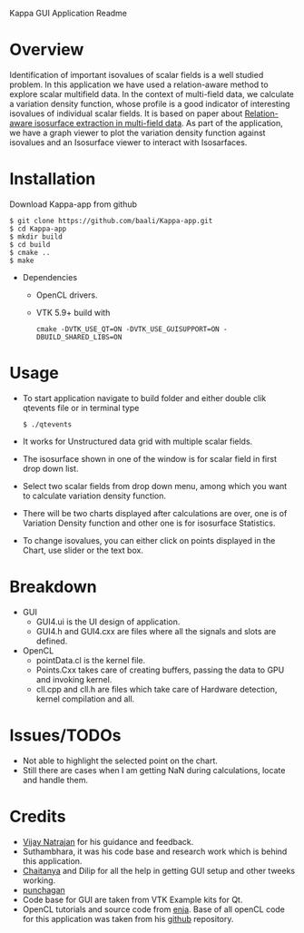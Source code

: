 Kappa GUI Application Readme

* Overview
  Identification of important isovalues of scalar fields is a well studied 
  problem. In this application we have used a relation-aware method to 
  explore scalar multifield data. In the context of multi-field data,
  we calculate a variation density function, whose profile is a good 
  indicator of interesting isovalues of individual scalar fields. It is 
  based on paper about [[http://vgl.serc.iisc.ernet.in/pub/paper.php?pid=013][Relation-aware isosurface extraction in multi-field data]].
  As part of the application, we have a graph viewer to plot the variation
  density function against isovalues and an Isosurface viewer to interact 
  with Isosarfaces.
#+LaTeX: \newpage
* Installation
  Download Kappa-app from github
  #+BEGIN_SRC shell
  $ git clone https://github.com/baali/Kappa-app.git
  $ cd Kappa-app
  $ mkdir build
  $ cd build
  $ cmake ..
  $ make
  #+END_SRC

  + Dependencies
    - OpenCL drivers.
    - VTK 5.9+ build with 
      #+BEGIN_SRC shell
      cmake -DVTK_USE_QT=ON -DVTK_USE_GUISUPPORT=ON -DBUILD_SHARED_LIBS=ON 
      #+END_SRC
#+LaTeX: \newpage      

* Usage
  + To start application navigate to build folder and either double clik
    qtevents file or in terminal type
    #+BEGIN_SRC shell
    $ ./qtevents
    #+END_SRC

    #+ATTR_LaTeX: width=10cm
    [[./images/app_start.png]]

  + It works for Unstructured data grid with multiple scalar fields. 
  + The isosurface shown in one of the window is for scalar field in first 
    drop down list. 

    #+ATTR_LaTeX: width=10cm
    [[./images/load_file.png]]
  + Select two scalar fields from drop down menu, among which you want to 
    calculate variation density function. 

  + There will be two charts displayed after calculations are over, one is 
    of Variation Density function and other one is for isosurface Statistics.

    #+ATTR_LaTeX: height=8cm 
    [[./images/calculation.png]]

    #+LaTeX: \newpage
  + To change isovalues, you can either click on points displayed in the 
    Chart, use slider or the text box.

    #+ATTR_LaTeX: height=8cm 
    [[./images/interaction.png]]
    
* Breakdown
  + GUI 
    - GUI4.ui is the UI design of application.
    - GUI4.h and GUI4.cxx are files where all the signals and slots are 
      defined. 
  + OpenCL 
    - pointData.cl is the kernel file.
    - Points.Cxx takes care of creating buffers, passing the data to GPU
      and invoking kernel.
    - cll.cpp and cll.h are files which take care of Hardware detection, 
      kernel compilation and all.

* Issues/TODOs
  + Not able to highlight the selected point on the chart.
  + Still there are cases when I am getting NaN during calculations, locate 
    and handle them.

* Credits
  + [[http://drona.csa.iisc.ernet.in/~vijayn/][Vijay Natrajan]] for his guidance and feedback.
  + Suthambhara, it was his code base and research work which is behind this 
    application.
  + [[https://github.com/ccluri][Chaitanya]] and Dilip for all the help in getting GUI setup and other 
    tweeks working.
  + [[https://github.com/punchagan][punchagan]]
  + Code base for GUI are taken from VTK Example kits for Qt.
  + OpenCL tutorials and source code from [[http://enja.org/][enja]]. Base of all openCL code for this
    application was taken from his [[https://github.com/enjalot/adventures_in_opencl/][github]] repository.
